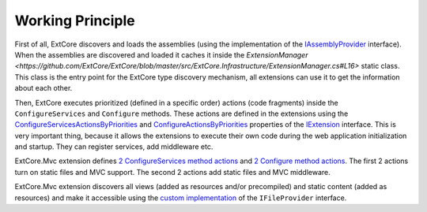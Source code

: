 ﻿Working Principle
=================

First of all, ExtCore discovers and loads the assemblies (using the implementation of the
`IAssemblyProvider <https://github.com/ExtCore/ExtCore/blob/master/src/ExtCore.WebApplication/IAssemblyProvider.cs#L13>`_ interface).
When the assemblies are discovered and loaded it caches it inside the
`ExtensionManager <https://github.com/ExtCore/ExtCore/blob/master/src/ExtCore.Infrastructure/ExtensionManager.cs#L16>` static class.
This class is the entry point for the ExtCore type discovery mechanism, all extensions can use it to get the information
about each other.

Then, ExtCore executes prioritized (defined in a specific order) actions (code fragments) inside the
``ConfigureServices`` and ``Configure`` methods. These actions are defined in the extensions using the
`ConfigureServicesActionsByPriorities <https://github.com/ExtCore/ExtCore/blob/master/src/ExtCore.Infrastructure/IExtension.cs#L30>`_ and
`ConfigureActionsByPriorities <https://github.com/ExtCore/ExtCore/blob/master/src/ExtCore.Infrastructure/IExtension.cs#L38>`_ properties of the
`IExtension <https://github.com/ExtCore/ExtCore/blob/master/src/ExtCore.Infrastructure/IExtension.cs#L17>`_ interface.
This is very important thing, because it allows the extensions to execute their own code during the
web application initialization and startup. They can register services, add middleware etc.

ExtCore.Mvc extension defines
`2 ConfigureServices method actions <https://github.com/ExtCore/ExtCore/blob/master/src/ExtCore.Mvc/MvcExtension.cs#L29>`_ and
`2 Configure method actions <https://github.com/ExtCore/ExtCore/blob/master/src/ExtCore.Mvc/MvcExtension.cs#L45>`_.
The first 2 actions turn on static files and MVC support. The second 2 actions add static files and MVC middleware.

ExtCore.Mvc extension discovers all views (added as resources and/or precompiled) and static content (added as resources)
and make it accessible using the
`custom implementation <https://github.com/ExtCore/ExtCore/blob/master/src/ExtCore.Mvc/CompositeFileProvider.cs#L20>`_
of the ``IFileProvider`` interface.
